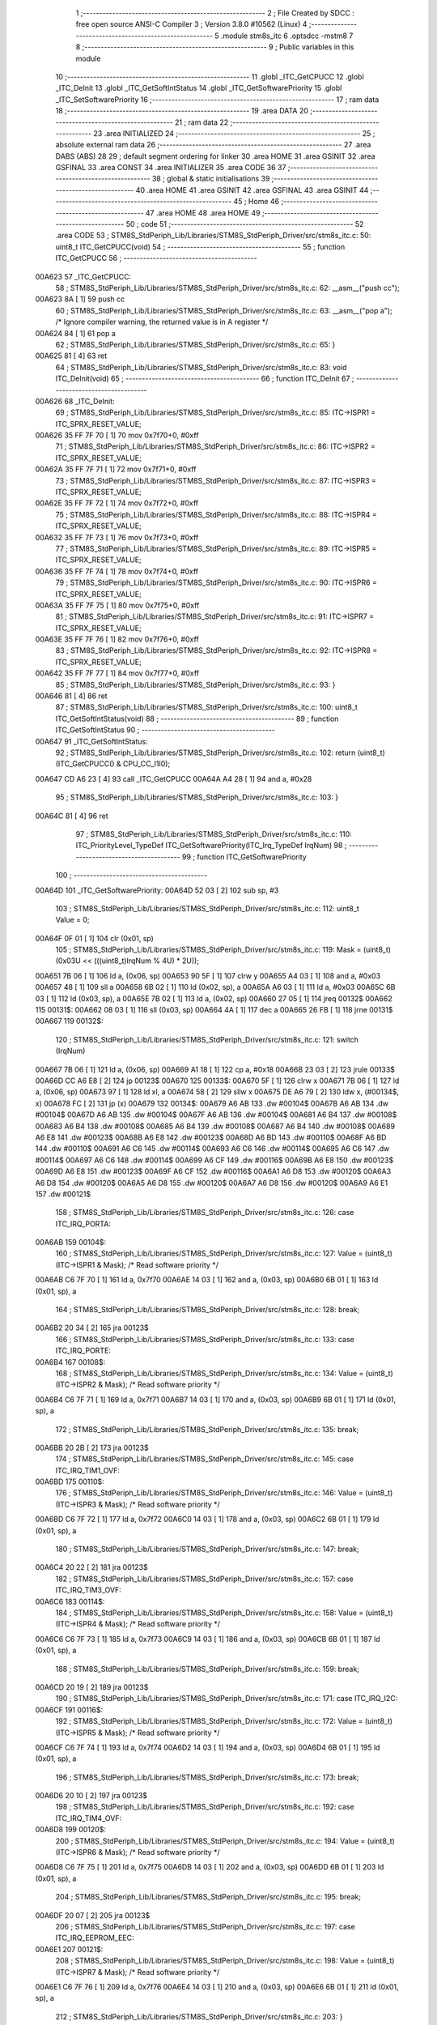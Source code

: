                                       1 ;--------------------------------------------------------
                                      2 ; File Created by SDCC : free open source ANSI-C Compiler
                                      3 ; Version 3.8.0 #10562 (Linux)
                                      4 ;--------------------------------------------------------
                                      5 	.module stm8s_itc
                                      6 	.optsdcc -mstm8
                                      7 	
                                      8 ;--------------------------------------------------------
                                      9 ; Public variables in this module
                                     10 ;--------------------------------------------------------
                                     11 	.globl _ITC_GetCPUCC
                                     12 	.globl _ITC_DeInit
                                     13 	.globl _ITC_GetSoftIntStatus
                                     14 	.globl _ITC_GetSoftwarePriority
                                     15 	.globl _ITC_SetSoftwarePriority
                                     16 ;--------------------------------------------------------
                                     17 ; ram data
                                     18 ;--------------------------------------------------------
                                     19 	.area DATA
                                     20 ;--------------------------------------------------------
                                     21 ; ram data
                                     22 ;--------------------------------------------------------
                                     23 	.area INITIALIZED
                                     24 ;--------------------------------------------------------
                                     25 ; absolute external ram data
                                     26 ;--------------------------------------------------------
                                     27 	.area DABS (ABS)
                                     28 
                                     29 ; default segment ordering for linker
                                     30 	.area HOME
                                     31 	.area GSINIT
                                     32 	.area GSFINAL
                                     33 	.area CONST
                                     34 	.area INITIALIZER
                                     35 	.area CODE
                                     36 
                                     37 ;--------------------------------------------------------
                                     38 ; global & static initialisations
                                     39 ;--------------------------------------------------------
                                     40 	.area HOME
                                     41 	.area GSINIT
                                     42 	.area GSFINAL
                                     43 	.area GSINIT
                                     44 ;--------------------------------------------------------
                                     45 ; Home
                                     46 ;--------------------------------------------------------
                                     47 	.area HOME
                                     48 	.area HOME
                                     49 ;--------------------------------------------------------
                                     50 ; code
                                     51 ;--------------------------------------------------------
                                     52 	.area CODE
                                     53 ;	STM8S_StdPeriph_Lib/Libraries/STM8S_StdPeriph_Driver/src/stm8s_itc.c: 50: uint8_t ITC_GetCPUCC(void)
                                     54 ;	-----------------------------------------
                                     55 ;	 function ITC_GetCPUCC
                                     56 ;	-----------------------------------------
      00A623                         57 _ITC_GetCPUCC:
                                     58 ;	STM8S_StdPeriph_Lib/Libraries/STM8S_StdPeriph_Driver/src/stm8s_itc.c: 62: __asm__("push cc");
      00A623 8A               [ 1]   59 	push	cc
                                     60 ;	STM8S_StdPeriph_Lib/Libraries/STM8S_StdPeriph_Driver/src/stm8s_itc.c: 63: __asm__("pop a"); /* Ignore compiler warning, the returned value is in A register */
      00A624 84               [ 1]   61 	pop	a
                                     62 ;	STM8S_StdPeriph_Lib/Libraries/STM8S_StdPeriph_Driver/src/stm8s_itc.c: 65: }
      00A625 81               [ 4]   63 	ret
                                     64 ;	STM8S_StdPeriph_Lib/Libraries/STM8S_StdPeriph_Driver/src/stm8s_itc.c: 83: void ITC_DeInit(void)
                                     65 ;	-----------------------------------------
                                     66 ;	 function ITC_DeInit
                                     67 ;	-----------------------------------------
      00A626                         68 _ITC_DeInit:
                                     69 ;	STM8S_StdPeriph_Lib/Libraries/STM8S_StdPeriph_Driver/src/stm8s_itc.c: 85: ITC->ISPR1 = ITC_SPRX_RESET_VALUE;
      00A626 35 FF 7F 70      [ 1]   70 	mov	0x7f70+0, #0xff
                                     71 ;	STM8S_StdPeriph_Lib/Libraries/STM8S_StdPeriph_Driver/src/stm8s_itc.c: 86: ITC->ISPR2 = ITC_SPRX_RESET_VALUE;
      00A62A 35 FF 7F 71      [ 1]   72 	mov	0x7f71+0, #0xff
                                     73 ;	STM8S_StdPeriph_Lib/Libraries/STM8S_StdPeriph_Driver/src/stm8s_itc.c: 87: ITC->ISPR3 = ITC_SPRX_RESET_VALUE;
      00A62E 35 FF 7F 72      [ 1]   74 	mov	0x7f72+0, #0xff
                                     75 ;	STM8S_StdPeriph_Lib/Libraries/STM8S_StdPeriph_Driver/src/stm8s_itc.c: 88: ITC->ISPR4 = ITC_SPRX_RESET_VALUE;
      00A632 35 FF 7F 73      [ 1]   76 	mov	0x7f73+0, #0xff
                                     77 ;	STM8S_StdPeriph_Lib/Libraries/STM8S_StdPeriph_Driver/src/stm8s_itc.c: 89: ITC->ISPR5 = ITC_SPRX_RESET_VALUE;
      00A636 35 FF 7F 74      [ 1]   78 	mov	0x7f74+0, #0xff
                                     79 ;	STM8S_StdPeriph_Lib/Libraries/STM8S_StdPeriph_Driver/src/stm8s_itc.c: 90: ITC->ISPR6 = ITC_SPRX_RESET_VALUE;
      00A63A 35 FF 7F 75      [ 1]   80 	mov	0x7f75+0, #0xff
                                     81 ;	STM8S_StdPeriph_Lib/Libraries/STM8S_StdPeriph_Driver/src/stm8s_itc.c: 91: ITC->ISPR7 = ITC_SPRX_RESET_VALUE;
      00A63E 35 FF 7F 76      [ 1]   82 	mov	0x7f76+0, #0xff
                                     83 ;	STM8S_StdPeriph_Lib/Libraries/STM8S_StdPeriph_Driver/src/stm8s_itc.c: 92: ITC->ISPR8 = ITC_SPRX_RESET_VALUE;
      00A642 35 FF 7F 77      [ 1]   84 	mov	0x7f77+0, #0xff
                                     85 ;	STM8S_StdPeriph_Lib/Libraries/STM8S_StdPeriph_Driver/src/stm8s_itc.c: 93: }
      00A646 81               [ 4]   86 	ret
                                     87 ;	STM8S_StdPeriph_Lib/Libraries/STM8S_StdPeriph_Driver/src/stm8s_itc.c: 100: uint8_t ITC_GetSoftIntStatus(void)
                                     88 ;	-----------------------------------------
                                     89 ;	 function ITC_GetSoftIntStatus
                                     90 ;	-----------------------------------------
      00A647                         91 _ITC_GetSoftIntStatus:
                                     92 ;	STM8S_StdPeriph_Lib/Libraries/STM8S_StdPeriph_Driver/src/stm8s_itc.c: 102: return (uint8_t)(ITC_GetCPUCC() & CPU_CC_I1I0);
      00A647 CD A6 23         [ 4]   93 	call	_ITC_GetCPUCC
      00A64A A4 28            [ 1]   94 	and	a, #0x28
                                     95 ;	STM8S_StdPeriph_Lib/Libraries/STM8S_StdPeriph_Driver/src/stm8s_itc.c: 103: }
      00A64C 81               [ 4]   96 	ret
                                     97 ;	STM8S_StdPeriph_Lib/Libraries/STM8S_StdPeriph_Driver/src/stm8s_itc.c: 110: ITC_PriorityLevel_TypeDef ITC_GetSoftwarePriority(ITC_Irq_TypeDef IrqNum)
                                     98 ;	-----------------------------------------
                                     99 ;	 function ITC_GetSoftwarePriority
                                    100 ;	-----------------------------------------
      00A64D                        101 _ITC_GetSoftwarePriority:
      00A64D 52 03            [ 2]  102 	sub	sp, #3
                                    103 ;	STM8S_StdPeriph_Lib/Libraries/STM8S_StdPeriph_Driver/src/stm8s_itc.c: 112: uint8_t Value = 0;
      00A64F 0F 01            [ 1]  104 	clr	(0x01, sp)
                                    105 ;	STM8S_StdPeriph_Lib/Libraries/STM8S_StdPeriph_Driver/src/stm8s_itc.c: 119: Mask = (uint8_t)(0x03U << (((uint8_t)IrqNum % 4U) * 2U));
      00A651 7B 06            [ 1]  106 	ld	a, (0x06, sp)
      00A653 90 5F            [ 1]  107 	clrw	y
      00A655 A4 03            [ 1]  108 	and	a, #0x03
      00A657 48               [ 1]  109 	sll	a
      00A658 6B 02            [ 1]  110 	ld	(0x02, sp), a
      00A65A A6 03            [ 1]  111 	ld	a, #0x03
      00A65C 6B 03            [ 1]  112 	ld	(0x03, sp), a
      00A65E 7B 02            [ 1]  113 	ld	a, (0x02, sp)
      00A660 27 05            [ 1]  114 	jreq	00132$
      00A662                        115 00131$:
      00A662 08 03            [ 1]  116 	sll	(0x03, sp)
      00A664 4A               [ 1]  117 	dec	a
      00A665 26 FB            [ 1]  118 	jrne	00131$
      00A667                        119 00132$:
                                    120 ;	STM8S_StdPeriph_Lib/Libraries/STM8S_StdPeriph_Driver/src/stm8s_itc.c: 121: switch (IrqNum)
      00A667 7B 06            [ 1]  121 	ld	a, (0x06, sp)
      00A669 A1 18            [ 1]  122 	cp	a, #0x18
      00A66B 23 03            [ 2]  123 	jrule	00133$
      00A66D CC A6 E8         [ 2]  124 	jp	00123$
      00A670                        125 00133$:
      00A670 5F               [ 1]  126 	clrw	x
      00A671 7B 06            [ 1]  127 	ld	a, (0x06, sp)
      00A673 97               [ 1]  128 	ld	xl, a
      00A674 58               [ 2]  129 	sllw	x
      00A675 DE A6 79         [ 2]  130 	ldw	x, (#00134$, x)
      00A678 FC               [ 2]  131 	jp	(x)
      00A679                        132 00134$:
      00A679 A6 AB                  133 	.dw	#00104$
      00A67B A6 AB                  134 	.dw	#00104$
      00A67D A6 AB                  135 	.dw	#00104$
      00A67F A6 AB                  136 	.dw	#00104$
      00A681 A6 B4                  137 	.dw	#00108$
      00A683 A6 B4                  138 	.dw	#00108$
      00A685 A6 B4                  139 	.dw	#00108$
      00A687 A6 B4                  140 	.dw	#00108$
      00A689 A6 E8                  141 	.dw	#00123$
      00A68B A6 E8                  142 	.dw	#00123$
      00A68D A6 BD                  143 	.dw	#00110$
      00A68F A6 BD                  144 	.dw	#00110$
      00A691 A6 C6                  145 	.dw	#00114$
      00A693 A6 C6                  146 	.dw	#00114$
      00A695 A6 C6                  147 	.dw	#00114$
      00A697 A6 C6                  148 	.dw	#00114$
      00A699 A6 CF                  149 	.dw	#00116$
      00A69B A6 E8                  150 	.dw	#00123$
      00A69D A6 E8                  151 	.dw	#00123$
      00A69F A6 CF                  152 	.dw	#00116$
      00A6A1 A6 D8                  153 	.dw	#00120$
      00A6A3 A6 D8                  154 	.dw	#00120$
      00A6A5 A6 D8                  155 	.dw	#00120$
      00A6A7 A6 D8                  156 	.dw	#00120$
      00A6A9 A6 E1                  157 	.dw	#00121$
                                    158 ;	STM8S_StdPeriph_Lib/Libraries/STM8S_StdPeriph_Driver/src/stm8s_itc.c: 126: case ITC_IRQ_PORTA:
      00A6AB                        159 00104$:
                                    160 ;	STM8S_StdPeriph_Lib/Libraries/STM8S_StdPeriph_Driver/src/stm8s_itc.c: 127: Value = (uint8_t)(ITC->ISPR1 & Mask); /* Read software priority */
      00A6AB C6 7F 70         [ 1]  161 	ld	a, 0x7f70
      00A6AE 14 03            [ 1]  162 	and	a, (0x03, sp)
      00A6B0 6B 01            [ 1]  163 	ld	(0x01, sp), a
                                    164 ;	STM8S_StdPeriph_Lib/Libraries/STM8S_StdPeriph_Driver/src/stm8s_itc.c: 128: break;
      00A6B2 20 34            [ 2]  165 	jra	00123$
                                    166 ;	STM8S_StdPeriph_Lib/Libraries/STM8S_StdPeriph_Driver/src/stm8s_itc.c: 133: case ITC_IRQ_PORTE:
      00A6B4                        167 00108$:
                                    168 ;	STM8S_StdPeriph_Lib/Libraries/STM8S_StdPeriph_Driver/src/stm8s_itc.c: 134: Value = (uint8_t)(ITC->ISPR2 & Mask); /* Read software priority */
      00A6B4 C6 7F 71         [ 1]  169 	ld	a, 0x7f71
      00A6B7 14 03            [ 1]  170 	and	a, (0x03, sp)
      00A6B9 6B 01            [ 1]  171 	ld	(0x01, sp), a
                                    172 ;	STM8S_StdPeriph_Lib/Libraries/STM8S_StdPeriph_Driver/src/stm8s_itc.c: 135: break;
      00A6BB 20 2B            [ 2]  173 	jra	00123$
                                    174 ;	STM8S_StdPeriph_Lib/Libraries/STM8S_StdPeriph_Driver/src/stm8s_itc.c: 145: case ITC_IRQ_TIM1_OVF:
      00A6BD                        175 00110$:
                                    176 ;	STM8S_StdPeriph_Lib/Libraries/STM8S_StdPeriph_Driver/src/stm8s_itc.c: 146: Value = (uint8_t)(ITC->ISPR3 & Mask); /* Read software priority */
      00A6BD C6 7F 72         [ 1]  177 	ld	a, 0x7f72
      00A6C0 14 03            [ 1]  178 	and	a, (0x03, sp)
      00A6C2 6B 01            [ 1]  179 	ld	(0x01, sp), a
                                    180 ;	STM8S_StdPeriph_Lib/Libraries/STM8S_StdPeriph_Driver/src/stm8s_itc.c: 147: break;
      00A6C4 20 22            [ 2]  181 	jra	00123$
                                    182 ;	STM8S_StdPeriph_Lib/Libraries/STM8S_StdPeriph_Driver/src/stm8s_itc.c: 157: case ITC_IRQ_TIM3_OVF:
      00A6C6                        183 00114$:
                                    184 ;	STM8S_StdPeriph_Lib/Libraries/STM8S_StdPeriph_Driver/src/stm8s_itc.c: 158: Value = (uint8_t)(ITC->ISPR4 & Mask); /* Read software priority */
      00A6C6 C6 7F 73         [ 1]  185 	ld	a, 0x7f73
      00A6C9 14 03            [ 1]  186 	and	a, (0x03, sp)
      00A6CB 6B 01            [ 1]  187 	ld	(0x01, sp), a
                                    188 ;	STM8S_StdPeriph_Lib/Libraries/STM8S_StdPeriph_Driver/src/stm8s_itc.c: 159: break;
      00A6CD 20 19            [ 2]  189 	jra	00123$
                                    190 ;	STM8S_StdPeriph_Lib/Libraries/STM8S_StdPeriph_Driver/src/stm8s_itc.c: 171: case ITC_IRQ_I2C:
      00A6CF                        191 00116$:
                                    192 ;	STM8S_StdPeriph_Lib/Libraries/STM8S_StdPeriph_Driver/src/stm8s_itc.c: 172: Value = (uint8_t)(ITC->ISPR5 & Mask); /* Read software priority */
      00A6CF C6 7F 74         [ 1]  193 	ld	a, 0x7f74
      00A6D2 14 03            [ 1]  194 	and	a, (0x03, sp)
      00A6D4 6B 01            [ 1]  195 	ld	(0x01, sp), a
                                    196 ;	STM8S_StdPeriph_Lib/Libraries/STM8S_StdPeriph_Driver/src/stm8s_itc.c: 173: break;
      00A6D6 20 10            [ 2]  197 	jra	00123$
                                    198 ;	STM8S_StdPeriph_Lib/Libraries/STM8S_StdPeriph_Driver/src/stm8s_itc.c: 192: case ITC_IRQ_TIM4_OVF:
      00A6D8                        199 00120$:
                                    200 ;	STM8S_StdPeriph_Lib/Libraries/STM8S_StdPeriph_Driver/src/stm8s_itc.c: 194: Value = (uint8_t)(ITC->ISPR6 & Mask); /* Read software priority */
      00A6D8 C6 7F 75         [ 1]  201 	ld	a, 0x7f75
      00A6DB 14 03            [ 1]  202 	and	a, (0x03, sp)
      00A6DD 6B 01            [ 1]  203 	ld	(0x01, sp), a
                                    204 ;	STM8S_StdPeriph_Lib/Libraries/STM8S_StdPeriph_Driver/src/stm8s_itc.c: 195: break;
      00A6DF 20 07            [ 2]  205 	jra	00123$
                                    206 ;	STM8S_StdPeriph_Lib/Libraries/STM8S_StdPeriph_Driver/src/stm8s_itc.c: 197: case ITC_IRQ_EEPROM_EEC:
      00A6E1                        207 00121$:
                                    208 ;	STM8S_StdPeriph_Lib/Libraries/STM8S_StdPeriph_Driver/src/stm8s_itc.c: 198: Value = (uint8_t)(ITC->ISPR7 & Mask); /* Read software priority */
      00A6E1 C6 7F 76         [ 1]  209 	ld	a, 0x7f76
      00A6E4 14 03            [ 1]  210 	and	a, (0x03, sp)
      00A6E6 6B 01            [ 1]  211 	ld	(0x01, sp), a
                                    212 ;	STM8S_StdPeriph_Lib/Libraries/STM8S_StdPeriph_Driver/src/stm8s_itc.c: 203: }
      00A6E8                        213 00123$:
                                    214 ;	STM8S_StdPeriph_Lib/Libraries/STM8S_StdPeriph_Driver/src/stm8s_itc.c: 205: Value >>= (uint8_t)(((uint8_t)IrqNum % 4u) * 2u);
      00A6E8 7B 01            [ 1]  215 	ld	a, (0x01, sp)
      00A6EA 88               [ 1]  216 	push	a
      00A6EB 7B 03            [ 1]  217 	ld	a, (0x03, sp)
      00A6ED 27 05            [ 1]  218 	jreq	00136$
      00A6EF                        219 00135$:
      00A6EF 04 01            [ 1]  220 	srl	(1, sp)
      00A6F1 4A               [ 1]  221 	dec	a
      00A6F2 26 FB            [ 1]  222 	jrne	00135$
      00A6F4                        223 00136$:
      00A6F4 84               [ 1]  224 	pop	a
                                    225 ;	STM8S_StdPeriph_Lib/Libraries/STM8S_StdPeriph_Driver/src/stm8s_itc.c: 207: return((ITC_PriorityLevel_TypeDef)Value);
                                    226 ;	STM8S_StdPeriph_Lib/Libraries/STM8S_StdPeriph_Driver/src/stm8s_itc.c: 208: }
      00A6F5 5B 03            [ 2]  227 	addw	sp, #3
      00A6F7 81               [ 4]  228 	ret
                                    229 ;	STM8S_StdPeriph_Lib/Libraries/STM8S_StdPeriph_Driver/src/stm8s_itc.c: 223: void ITC_SetSoftwarePriority(ITC_Irq_TypeDef IrqNum, ITC_PriorityLevel_TypeDef PriorityValue)
                                    230 ;	-----------------------------------------
                                    231 ;	 function ITC_SetSoftwarePriority
                                    232 ;	-----------------------------------------
      00A6F8                        233 _ITC_SetSoftwarePriority:
      00A6F8 52 02            [ 2]  234 	sub	sp, #2
                                    235 ;	STM8S_StdPeriph_Lib/Libraries/STM8S_StdPeriph_Driver/src/stm8s_itc.c: 237: Mask = (uint8_t)(~(uint8_t)(0x03U << (((uint8_t)IrqNum % 4U) * 2U)));
      00A6FA 7B 05            [ 1]  236 	ld	a, (0x05, sp)
      00A6FC 90 5F            [ 1]  237 	clrw	y
      00A6FE A4 03            [ 1]  238 	and	a, #0x03
      00A700 97               [ 1]  239 	ld	xl, a
      00A701 58               [ 2]  240 	sllw	x
      00A702 A6 03            [ 1]  241 	ld	a, #0x03
      00A704 88               [ 1]  242 	push	a
      00A705 9F               [ 1]  243 	ld	a, xl
      00A706 4D               [ 1]  244 	tnz	a
      00A707 27 05            [ 1]  245 	jreq	00132$
      00A709                        246 00131$:
      00A709 08 01            [ 1]  247 	sll	(1, sp)
      00A70B 4A               [ 1]  248 	dec	a
      00A70C 26 FB            [ 1]  249 	jrne	00131$
      00A70E                        250 00132$:
      00A70E 84               [ 1]  251 	pop	a
      00A70F 43               [ 1]  252 	cpl	a
      00A710 6B 02            [ 1]  253 	ld	(0x02, sp), a
                                    254 ;	STM8S_StdPeriph_Lib/Libraries/STM8S_StdPeriph_Driver/src/stm8s_itc.c: 240: NewPriority = (uint8_t)((uint8_t)(PriorityValue) << (((uint8_t)IrqNum % 4U) * 2U));
      00A712 7B 06            [ 1]  255 	ld	a, (0x06, sp)
      00A714 88               [ 1]  256 	push	a
      00A715 9F               [ 1]  257 	ld	a, xl
      00A716 4D               [ 1]  258 	tnz	a
      00A717 27 05            [ 1]  259 	jreq	00134$
      00A719                        260 00133$:
      00A719 08 01            [ 1]  261 	sll	(1, sp)
      00A71B 4A               [ 1]  262 	dec	a
      00A71C 26 FB            [ 1]  263 	jrne	00133$
      00A71E                        264 00134$:
      00A71E 84               [ 1]  265 	pop	a
      00A71F 6B 01            [ 1]  266 	ld	(0x01, sp), a
                                    267 ;	STM8S_StdPeriph_Lib/Libraries/STM8S_StdPeriph_Driver/src/stm8s_itc.c: 242: switch (IrqNum)
      00A721 7B 05            [ 1]  268 	ld	a, (0x05, sp)
      00A723 A1 18            [ 1]  269 	cp	a, #0x18
      00A725 23 03            [ 2]  270 	jrule	00135$
      00A727 CC A7 E1         [ 2]  271 	jp	00124$
      00A72A                        272 00135$:
      00A72A 5F               [ 1]  273 	clrw	x
      00A72B 7B 05            [ 1]  274 	ld	a, (0x05, sp)
      00A72D 97               [ 1]  275 	ld	xl, a
      00A72E 58               [ 2]  276 	sllw	x
      00A72F DE A7 33         [ 2]  277 	ldw	x, (#00136$, x)
      00A732 FC               [ 2]  278 	jp	(x)
      00A733                        279 00136$:
      00A733 A7 65                  280 	.dw	#00104$
      00A735 A7 65                  281 	.dw	#00104$
      00A737 A7 65                  282 	.dw	#00104$
      00A739 A7 65                  283 	.dw	#00104$
      00A73B A7 77                  284 	.dw	#00108$
      00A73D A7 77                  285 	.dw	#00108$
      00A73F A7 77                  286 	.dw	#00108$
      00A741 A7 77                  287 	.dw	#00108$
      00A743 A7 E1                  288 	.dw	#00124$
      00A745 A7 E1                  289 	.dw	#00124$
      00A747 A7 89                  290 	.dw	#00110$
      00A749 A7 89                  291 	.dw	#00110$
      00A74B A7 9B                  292 	.dw	#00114$
      00A74D A7 9B                  293 	.dw	#00114$
      00A74F A7 9B                  294 	.dw	#00114$
      00A751 A7 9B                  295 	.dw	#00114$
      00A753 A7 AD                  296 	.dw	#00116$
      00A755 A7 E1                  297 	.dw	#00124$
      00A757 A7 E1                  298 	.dw	#00124$
      00A759 A7 AD                  299 	.dw	#00116$
      00A75B A7 BF                  300 	.dw	#00120$
      00A75D A7 BF                  301 	.dw	#00120$
      00A75F A7 BF                  302 	.dw	#00120$
      00A761 A7 BF                  303 	.dw	#00120$
      00A763 A7 D1                  304 	.dw	#00121$
                                    305 ;	STM8S_StdPeriph_Lib/Libraries/STM8S_StdPeriph_Driver/src/stm8s_itc.c: 247: case ITC_IRQ_PORTA:
      00A765                        306 00104$:
                                    307 ;	STM8S_StdPeriph_Lib/Libraries/STM8S_StdPeriph_Driver/src/stm8s_itc.c: 248: ITC->ISPR1 &= Mask;
      00A765 C6 7F 70         [ 1]  308 	ld	a, 0x7f70
      00A768 14 02            [ 1]  309 	and	a, (0x02, sp)
      00A76A C7 7F 70         [ 1]  310 	ld	0x7f70, a
                                    311 ;	STM8S_StdPeriph_Lib/Libraries/STM8S_StdPeriph_Driver/src/stm8s_itc.c: 249: ITC->ISPR1 |= NewPriority;
      00A76D C6 7F 70         [ 1]  312 	ld	a, 0x7f70
      00A770 1A 01            [ 1]  313 	or	a, (0x01, sp)
      00A772 C7 7F 70         [ 1]  314 	ld	0x7f70, a
                                    315 ;	STM8S_StdPeriph_Lib/Libraries/STM8S_StdPeriph_Driver/src/stm8s_itc.c: 250: break;
      00A775 20 6A            [ 2]  316 	jra	00124$
                                    317 ;	STM8S_StdPeriph_Lib/Libraries/STM8S_StdPeriph_Driver/src/stm8s_itc.c: 255: case ITC_IRQ_PORTE:
      00A777                        318 00108$:
                                    319 ;	STM8S_StdPeriph_Lib/Libraries/STM8S_StdPeriph_Driver/src/stm8s_itc.c: 256: ITC->ISPR2 &= Mask;
      00A777 C6 7F 71         [ 1]  320 	ld	a, 0x7f71
      00A77A 14 02            [ 1]  321 	and	a, (0x02, sp)
      00A77C C7 7F 71         [ 1]  322 	ld	0x7f71, a
                                    323 ;	STM8S_StdPeriph_Lib/Libraries/STM8S_StdPeriph_Driver/src/stm8s_itc.c: 257: ITC->ISPR2 |= NewPriority;
      00A77F C6 7F 71         [ 1]  324 	ld	a, 0x7f71
      00A782 1A 01            [ 1]  325 	or	a, (0x01, sp)
      00A784 C7 7F 71         [ 1]  326 	ld	0x7f71, a
                                    327 ;	STM8S_StdPeriph_Lib/Libraries/STM8S_StdPeriph_Driver/src/stm8s_itc.c: 258: break;
      00A787 20 58            [ 2]  328 	jra	00124$
                                    329 ;	STM8S_StdPeriph_Lib/Libraries/STM8S_StdPeriph_Driver/src/stm8s_itc.c: 268: case ITC_IRQ_TIM1_OVF:
      00A789                        330 00110$:
                                    331 ;	STM8S_StdPeriph_Lib/Libraries/STM8S_StdPeriph_Driver/src/stm8s_itc.c: 269: ITC->ISPR3 &= Mask;
      00A789 C6 7F 72         [ 1]  332 	ld	a, 0x7f72
      00A78C 14 02            [ 1]  333 	and	a, (0x02, sp)
      00A78E C7 7F 72         [ 1]  334 	ld	0x7f72, a
                                    335 ;	STM8S_StdPeriph_Lib/Libraries/STM8S_StdPeriph_Driver/src/stm8s_itc.c: 270: ITC->ISPR3 |= NewPriority;
      00A791 C6 7F 72         [ 1]  336 	ld	a, 0x7f72
      00A794 1A 01            [ 1]  337 	or	a, (0x01, sp)
      00A796 C7 7F 72         [ 1]  338 	ld	0x7f72, a
                                    339 ;	STM8S_StdPeriph_Lib/Libraries/STM8S_StdPeriph_Driver/src/stm8s_itc.c: 271: break;
      00A799 20 46            [ 2]  340 	jra	00124$
                                    341 ;	STM8S_StdPeriph_Lib/Libraries/STM8S_StdPeriph_Driver/src/stm8s_itc.c: 281: case ITC_IRQ_TIM3_OVF:
      00A79B                        342 00114$:
                                    343 ;	STM8S_StdPeriph_Lib/Libraries/STM8S_StdPeriph_Driver/src/stm8s_itc.c: 282: ITC->ISPR4 &= Mask;
      00A79B C6 7F 73         [ 1]  344 	ld	a, 0x7f73
      00A79E 14 02            [ 1]  345 	and	a, (0x02, sp)
      00A7A0 C7 7F 73         [ 1]  346 	ld	0x7f73, a
                                    347 ;	STM8S_StdPeriph_Lib/Libraries/STM8S_StdPeriph_Driver/src/stm8s_itc.c: 283: ITC->ISPR4 |= NewPriority;
      00A7A3 C6 7F 73         [ 1]  348 	ld	a, 0x7f73
      00A7A6 1A 01            [ 1]  349 	or	a, (0x01, sp)
      00A7A8 C7 7F 73         [ 1]  350 	ld	0x7f73, a
                                    351 ;	STM8S_StdPeriph_Lib/Libraries/STM8S_StdPeriph_Driver/src/stm8s_itc.c: 284: break;
      00A7AB 20 34            [ 2]  352 	jra	00124$
                                    353 ;	STM8S_StdPeriph_Lib/Libraries/STM8S_StdPeriph_Driver/src/stm8s_itc.c: 296: case ITC_IRQ_I2C:
      00A7AD                        354 00116$:
                                    355 ;	STM8S_StdPeriph_Lib/Libraries/STM8S_StdPeriph_Driver/src/stm8s_itc.c: 297: ITC->ISPR5 &= Mask;
      00A7AD C6 7F 74         [ 1]  356 	ld	a, 0x7f74
      00A7B0 14 02            [ 1]  357 	and	a, (0x02, sp)
      00A7B2 C7 7F 74         [ 1]  358 	ld	0x7f74, a
                                    359 ;	STM8S_StdPeriph_Lib/Libraries/STM8S_StdPeriph_Driver/src/stm8s_itc.c: 298: ITC->ISPR5 |= NewPriority;
      00A7B5 C6 7F 74         [ 1]  360 	ld	a, 0x7f74
      00A7B8 1A 01            [ 1]  361 	or	a, (0x01, sp)
      00A7BA C7 7F 74         [ 1]  362 	ld	0x7f74, a
                                    363 ;	STM8S_StdPeriph_Lib/Libraries/STM8S_StdPeriph_Driver/src/stm8s_itc.c: 299: break;
      00A7BD 20 22            [ 2]  364 	jra	00124$
                                    365 ;	STM8S_StdPeriph_Lib/Libraries/STM8S_StdPeriph_Driver/src/stm8s_itc.c: 321: case ITC_IRQ_TIM4_OVF:
      00A7BF                        366 00120$:
                                    367 ;	STM8S_StdPeriph_Lib/Libraries/STM8S_StdPeriph_Driver/src/stm8s_itc.c: 323: ITC->ISPR6 &= Mask;
      00A7BF C6 7F 75         [ 1]  368 	ld	a, 0x7f75
      00A7C2 14 02            [ 1]  369 	and	a, (0x02, sp)
      00A7C4 C7 7F 75         [ 1]  370 	ld	0x7f75, a
                                    371 ;	STM8S_StdPeriph_Lib/Libraries/STM8S_StdPeriph_Driver/src/stm8s_itc.c: 324: ITC->ISPR6 |= NewPriority;
      00A7C7 C6 7F 75         [ 1]  372 	ld	a, 0x7f75
      00A7CA 1A 01            [ 1]  373 	or	a, (0x01, sp)
      00A7CC C7 7F 75         [ 1]  374 	ld	0x7f75, a
                                    375 ;	STM8S_StdPeriph_Lib/Libraries/STM8S_StdPeriph_Driver/src/stm8s_itc.c: 325: break;
      00A7CF 20 10            [ 2]  376 	jra	00124$
                                    377 ;	STM8S_StdPeriph_Lib/Libraries/STM8S_StdPeriph_Driver/src/stm8s_itc.c: 327: case ITC_IRQ_EEPROM_EEC:
      00A7D1                        378 00121$:
                                    379 ;	STM8S_StdPeriph_Lib/Libraries/STM8S_StdPeriph_Driver/src/stm8s_itc.c: 328: ITC->ISPR7 &= Mask;
      00A7D1 C6 7F 76         [ 1]  380 	ld	a, 0x7f76
      00A7D4 14 02            [ 1]  381 	and	a, (0x02, sp)
      00A7D6 C7 7F 76         [ 1]  382 	ld	0x7f76, a
                                    383 ;	STM8S_StdPeriph_Lib/Libraries/STM8S_StdPeriph_Driver/src/stm8s_itc.c: 329: ITC->ISPR7 |= NewPriority;
      00A7D9 C6 7F 76         [ 1]  384 	ld	a, 0x7f76
      00A7DC 1A 01            [ 1]  385 	or	a, (0x01, sp)
      00A7DE C7 7F 76         [ 1]  386 	ld	0x7f76, a
                                    387 ;	STM8S_StdPeriph_Lib/Libraries/STM8S_StdPeriph_Driver/src/stm8s_itc.c: 334: }
      00A7E1                        388 00124$:
                                    389 ;	STM8S_StdPeriph_Lib/Libraries/STM8S_StdPeriph_Driver/src/stm8s_itc.c: 335: }
      00A7E1 5B 02            [ 2]  390 	addw	sp, #2
      00A7E3 81               [ 4]  391 	ret
                                    392 	.area CODE
                                    393 	.area CONST
                                    394 	.area INITIALIZER
                                    395 	.area CABS (ABS)
